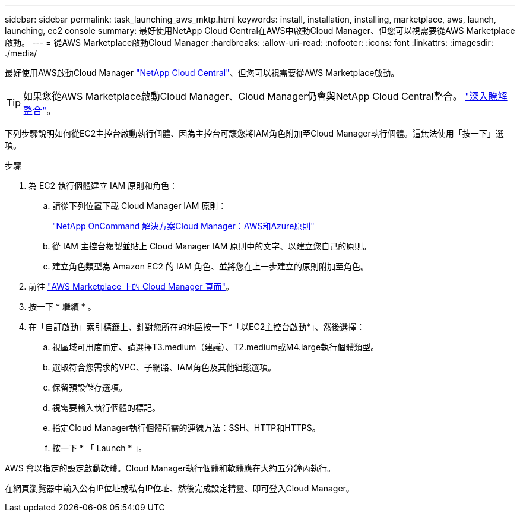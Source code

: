 ---
sidebar: sidebar 
permalink: task_launching_aws_mktp.html 
keywords: install, installation, installing, marketplace, aws, launch, launching, ec2 console 
summary: 最好使用NetApp Cloud Central在AWS中啟動Cloud Manager、但您可以視需要從AWS Marketplace啟動。 
---
= 從AWS Marketplace啟動Cloud Manager
:hardbreaks:
:allow-uri-read: 
:nofooter: 
:icons: font
:linkattrs: 
:imagesdir: ./media/


[role="lead"]
最好使用AWS啟動Cloud Manager https://cloud.netapp.com["NetApp Cloud Central"^]、但您可以視需要從AWS Marketplace啟動。


TIP: 如果您從AWS Marketplace啟動Cloud Manager、Cloud Manager仍會與NetApp Cloud Central整合。 link:concept_cloud_central.html["深入瞭解整合"]。

下列步驟說明如何從EC2主控台啟動執行個體、因為主控台可讓您將IAM角色附加至Cloud Manager執行個體。這無法使用「按一下」選項。

.步驟
. 為 EC2 執行個體建立 IAM 原則和角色：
+
.. 請從下列位置下載 Cloud Manager IAM 原則：
+
https://mysupport.netapp.com/cloudontap/iampolicies["NetApp OnCommand 解決方案Cloud Manager：AWS和Azure原則"^]

.. 從 IAM 主控台複製並貼上 Cloud Manager IAM 原則中的文字、以建立您自己的原則。
.. 建立角色類型為 Amazon EC2 的 IAM 角色、並將您在上一步建立的原則附加至角色。


. 前往 https://aws.amazon.com/marketplace/pp/B018REK8QG["AWS Marketplace 上的 Cloud Manager 頁面"^]。
. 按一下 * 繼續 * 。
. 在「自訂啟動」索引標籤上、針對您所在的地區按一下*「以EC2主控台啟動*」、然後選擇：
+
.. 視區域可用度而定、請選擇T3.medium（建議）、T2.medium或M4.large執行個體類型。
.. 選取符合您需求的VPC、子網路、IAM角色及其他組態選項。
.. 保留預設儲存選項。
.. 視需要輸入執行個體的標記。
.. 指定Cloud Manager執行個體所需的連線方法：SSH、HTTP和HTTPS。
.. 按一下 * 「 Launch * 」。




AWS 會以指定的設定啟動軟體。Cloud Manager執行個體和軟體應在大約五分鐘內執行。

在網頁瀏覽器中輸入公有IP位址或私有IP位址、然後完成設定精靈、即可登入Cloud Manager。
